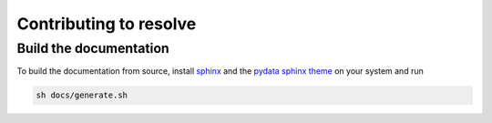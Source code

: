 Contributing to resolve
=======================


Build the documentation
-----------------------

To build the documentation from source, install `sphinx
<https://www.sphinx-doc.org/en/stable/index.html>`_ and the `pydata sphinx theme
<https://github.com/pydata/pydata-sphinx-theme>`_ on your system and run

.. code-block:: sh

   sh docs/generate.sh
